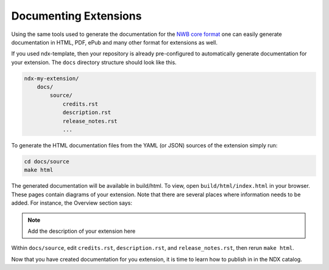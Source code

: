 Documenting Extensions
----------------------

Using the same tools used to generate the documentation for the `NWB core format <https://nwb-schema.readthedocs.io/en/latest/>`_
one can easily generate documentation in HTML, PDF, ePub and many other format for extensions as well.

If you used ndx-template, then your repository is already pre-configured to automatically generate documentation for
your extension. The ``docs`` directory structure should look like this.

.. code-block:: text

    ndx-my-extension/
        docs/
            source/
                credits.rst
                description.rst
                release_notes.rst
                ...


To generate the HTML documentation files from the YAML (or JSON) sources of the extension simply run:

.. code-block:: text

    cd docs/source
    make html

The generated documentation will be available in build/html. To view, open ``build/html/index.html`` in your browser.
These pages contain diagrams of your extension. Note that there are several places where information needs to be
added. For instance, the Overview section says:

.. note::

    Add the description of your extension here

Within ``docs/source``, edit ``credits.rst``, ``description.rst``, and ``release_notes.rst``, then rerun ``make html``.

Now that you have created documentation for you extension, it is time to learn how to publish in in the NDX catalog.